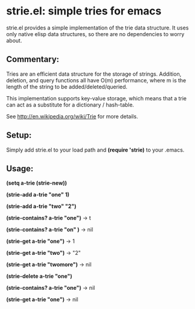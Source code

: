 * strie.el: simple tries for emacs
  strie.el provides a simple implementation of the trie data structure.
  It uses only native elisp data structures, so there are no
  dependencies to worry about.

** Commentary:
   Tries are an efficient data structure for the storage of strings.
   Addition, deletion, and query functions all have O(m) performance,
   where m is the length of the string to be added/deleted/queried.
   
   This implementation supports key-value storage, which means that a trie
   can act as a substitute for a dictionary / hash-table.
   
   See http://en.wikipedia.org/wiki/Trie for more details.

** Setup:
   Simply add strie.el to your load path and *(require 'strie)* to your
   .emacs.

** Usage:
   *(setq a-trie (strie-new))*

   *(strie-add a-trie "one" 1)*

   *(strie-add a-trie "two" "2")*
   
   *(strie-contains? a-trie "one")* -> t

   *(strie-contains? a-trie "on" )* -> nil
   
   *(strie-get a-trie "one")* -> 1

   *(strie-get a-trie "two")* -> "2"

   *(strie-get a-trie "twomore")* -> nil
   
   *(strie-delete a-trie "one")*

   *(strie-contains? a-trie "one")* -> nil

   *(strie-get a-trie "one")* -> nil
